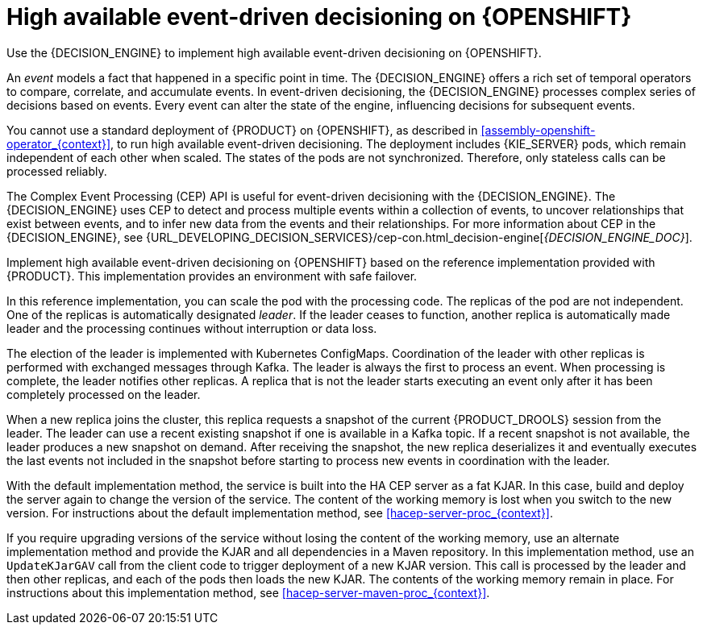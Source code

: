 [id='hacep-con_{context}']
= High available event-driven decisioning on {OPENSHIFT}

Use the {DECISION_ENGINE} to implement high available event-driven decisioning on {OPENSHIFT}.

An _event_ models a fact that happened in a specific point in time. The {DECISION_ENGINE} offers a rich set of temporal operators to compare, correlate, and accumulate events. In event-driven decisioning, the {DECISION_ENGINE} processes complex series of decisions based on events. Every event can alter the state of the engine, influencing decisions for subsequent events.

You cannot use a standard deployment of {PRODUCT} on {OPENSHIFT}, as described in xref:assembly-openshift-operator_{context}[], to run high available event-driven decisioning. The deployment includes {KIE_SERVER} pods, which remain independent of each other when scaled. The states of the pods are not synchronized. Therefore, only stateless calls can be processed reliably.

The Complex Event Processing (CEP) API is useful for event-driven decisioning with the {DECISION_ENGINE}. The {DECISION_ENGINE} uses CEP to detect and process multiple events within a collection of events, to uncover relationships that exist between events, and to infer new data from the events and their relationships. For more information about CEP in the {DECISION_ENGINE}, see {URL_DEVELOPING_DECISION_SERVICES}/cep-con.html_decision-engine[_{DECISION_ENGINE_DOC}_].

Implement high available event-driven decisioning on {OPENSHIFT} based on the reference implementation provided with {PRODUCT}. This implementation provides an environment with safe failover.

In this reference implementation, you can scale the pod with the processing code. The replicas of the pod are not independent. One of the replicas is automatically designated _leader_. If the leader ceases to function, another replica is automatically made leader and the processing continues without interruption or data loss.

The election of the leader is implemented with Kubernetes ConfigMaps. Coordination of the leader with other replicas is performed with exchanged messages through Kafka. The leader is always the first to process an event. When processing is complete, the leader notifies other replicas. A replica that is not the leader starts executing an event only after it has been completely processed on the leader.

When a new replica joins the cluster, this replica requests a snapshot of the current {PRODUCT_DROOLS} session from the leader. The leader can use a recent existing snapshot if one is available in a Kafka topic. If a recent snapshot is not available, the leader produces a new snapshot on demand. After receiving the snapshot, the new replica deserializes it and eventually executes the last events not included in the snapshot before starting to process new events in coordination with the leader.

With the default implementation method, the service is built into the HA CEP server as a fat KJAR. In this case, build and deploy the server again to change the version of the service. The content of the working memory is lost when you switch to the new version. For instructions about the default implementation method, see <<hacep-server-proc_{context}>>.

If you require upgrading versions of the service without losing the content of the working memory, use an alternate implementation method and provide the KJAR and all dependencies in a Maven repository. In this implementation method, use an `UpdateKJarGAV` call from the client code to trigger deployment of a new KJAR version. This call is processed by the leader and then other replicas, and each of the pods then loads the new KJAR. The contents of the working memory remain in place. For instructions about this implementation method, see <<hacep-server-maven-proc_{context}>>.
